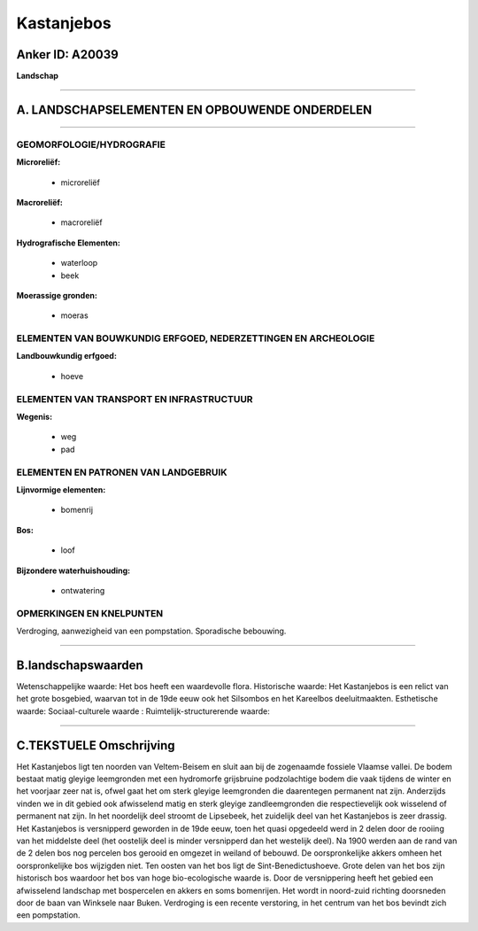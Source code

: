 Kastanjebos
===========

Anker ID: A20039
----------------

**Landschap**

--------------

A. LANDSCHAPSELEMENTEN EN OPBOUWENDE ONDERDELEN
-----------------------------------------------

--------------

GEOMORFOLOGIE/HYDROGRAFIE
~~~~~~~~~~~~~~~~~~~~~~~~~

**Microreliëf:**

 * microreliëf


**Macroreliëf:**

 * macroreliëf

**Hydrografische Elementen:**

 * waterloop
 * beek


**Moerassige gronden:**

 * moeras



ELEMENTEN VAN BOUWKUNDIG ERFGOED, NEDERZETTINGEN EN ARCHEOLOGIE
~~~~~~~~~~~~~~~~~~~~~~~~~~~~~~~~~~~~~~~~~~~~~~~~~~~~~~~~~~~~~~~

**Landbouwkundig erfgoed:**

 * hoeve



ELEMENTEN VAN TRANSPORT EN INFRASTRUCTUUR
~~~~~~~~~~~~~~~~~~~~~~~~~~~~~~~~~~~~~~~~~

**Wegenis:**

 * weg
 * pad



ELEMENTEN EN PATRONEN VAN LANDGEBRUIK
~~~~~~~~~~~~~~~~~~~~~~~~~~~~~~~~~~~~~

**Lijnvormige elementen:**

 * bomenrij

**Bos:**

 * loof


**Bijzondere waterhuishouding:**

 * ontwatering



OPMERKINGEN EN KNELPUNTEN
~~~~~~~~~~~~~~~~~~~~~~~~~

Verdroging, aanwezigheid van een pompstation. Sporadische bebouwing.

--------------

B.landschapswaarden
-------------------

Wetenschappelijke waarde:
Het bos heeft een waardevolle flora.
Historische waarde:
Het Kastanjebos is een relict van het grote bosgebied, waarvan tot in
de 19de eeuw ook het Silsombos en het Kareelbos deeluitmaakten.
Esthetische waarde:
Sociaal-culturele waarde :
Ruimtelijk-structurerende waarde:


--------------

C.TEKSTUELE Omschrijving
------------------------

Het Kastanjebos ligt ten noorden van Veltem-Beisem en sluit aan bij de
zogenaamde fossiele Vlaamse vallei. De bodem bestaat matig gleyige
leemgronden met een hydromorfe grijsbruine podzolachtige bodem die vaak
tijdens de winter en het voorjaar zeer nat is, ofwel gaat het om sterk
gleyige leemgronden die daarentegen permanent nat zijn. Anderzijds
vinden we in dit gebied ook afwisselend matig en sterk gleyige
zandleemgronden die respectievelijk ook wisselend of permanent nat zijn.
In het noordelijk deel stroomt de Lipsebeek, het zuidelijk deel van het
Kastanjebos is zeer drassig. Het Kastanjebos is versnipperd geworden in
de 19de eeuw, toen het quasi opgedeeld werd in 2 delen door de rooiing
van het middelste deel (het oostelijk deel is minder versnipperd dan het
westelijk deel). Na 1900 werden aan de rand van de 2 delen bos nog
percelen bos gerooid en omgezet in weiland of bebouwd. De
oorspronkelijke akkers omheen het oorspronkelijke bos wijzigden niet.
Ten oosten van het bos ligt de Sint-Benedictushoeve. Grote delen van het
bos zijn historisch bos waardoor het bos van hoge bio-ecologische waarde
is. Door de versnippering heeft het gebied een afwisselend landschap met
bospercelen en akkers en soms bomenrijen. Het wordt in noord-zuid
richting doorsneden door de baan van Winksele naar Buken. Verdroging is
een recente verstoring, in het centrum van het bos bevindt zich een
pompstation.
